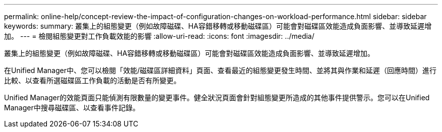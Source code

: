 ---
permalink: online-help/concept-review-the-impact-of-configuration-changes-on-workload-performance.html 
sidebar: sidebar 
keywords:  
summary: 叢集上的組態變更（例如故障磁碟、HA容錯移轉或移動磁碟區）可能會對磁碟區效能造成負面影響、並導致延遲增加。 
---
= 檢閱組態變更對工作負載效能的影響
:allow-uri-read: 
:icons: font
:imagesdir: ../media/


[role="lead"]
叢集上的組態變更（例如故障磁碟、HA容錯移轉或移動磁碟區）可能會對磁碟區效能造成負面影響、並導致延遲增加。

在Unified Manager中、您可以檢閱「效能/磁碟區詳細資料」頁面、查看最近的組態變更發生時間、並將其與作業和延遲（回應時間）進行比較、以查看所選磁碟區工作負載的活動是否有所變更。

Unified Manager的效能頁面只能偵測有限數量的變更事件。健全狀況頁面會針對組態變更所造成的其他事件提供警示。您可以在Unified Manager中搜尋磁碟區、以查看事件記錄。
